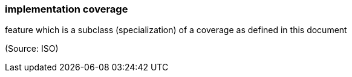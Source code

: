 === implementation coverage

feature which is a subclass (specialization) of a coverage as defined in this document

(Source: ISO)

